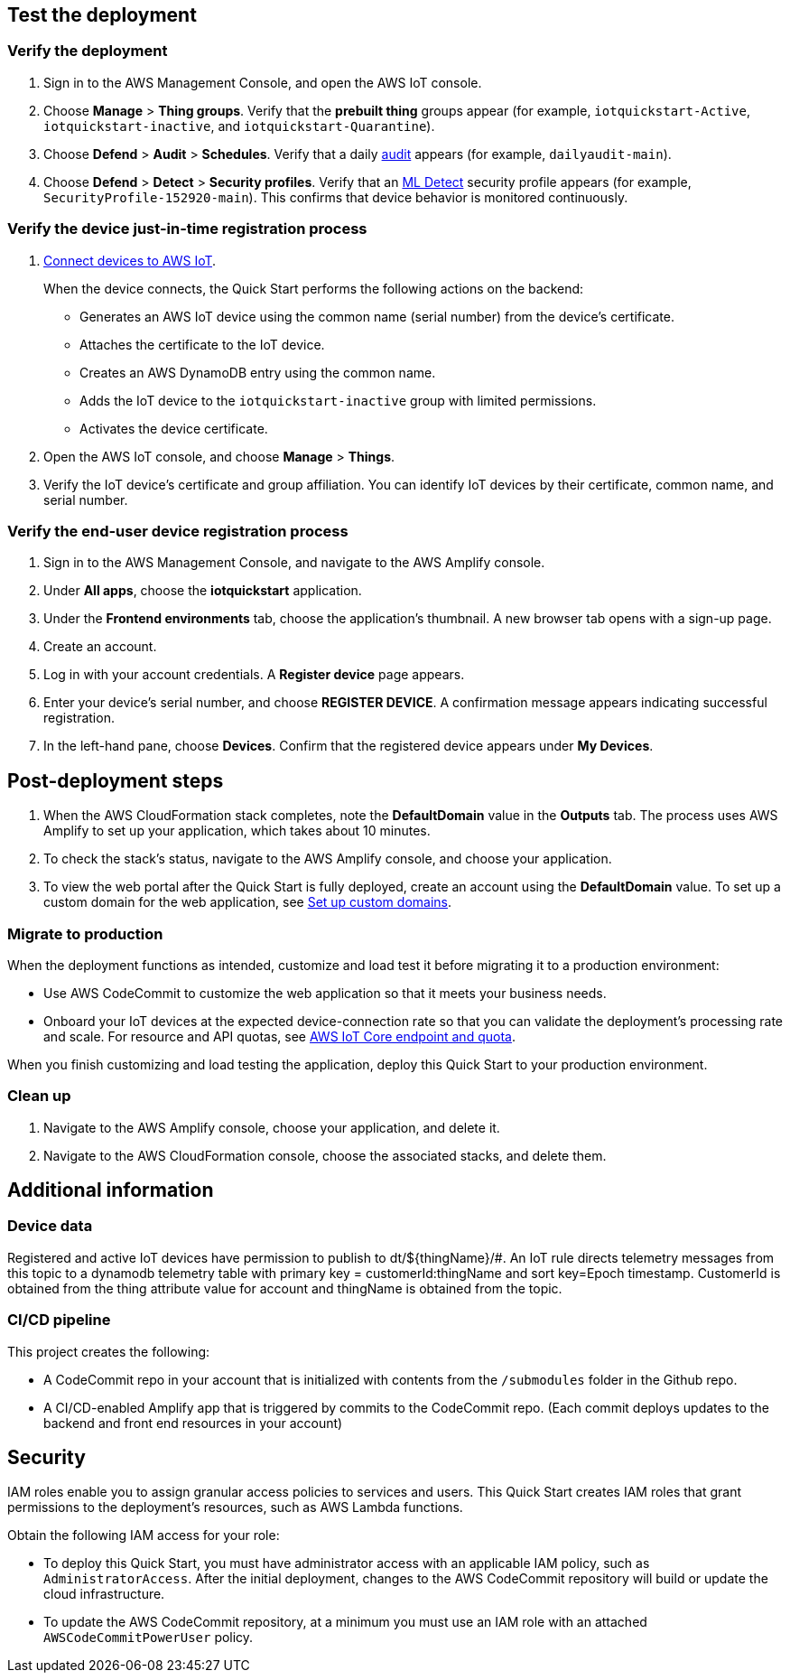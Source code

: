 == Test the deployment

=== Verify the deployment

. Sign in to the AWS Management Console, and open the AWS IoT console.

. Choose *Manage* > *Thing groups*. Verify that the *prebuilt thing* groups appear (for example, `iotquickstart-Active`, `iotquickstart-inactive`, and `iotquickstart-Quarantine`).

. Choose *Defend* > *Audit* > *Schedules*. Verify that a daily https://docs.aws.amazon.com/iot/latest/developerguide/device-defender-audit.html[audit^] appears (for example, `dailyaudit-main`).

. Choose *Defend* > *Detect* > *Security profiles*. Verify that an https://docs.aws.amazon.com/iot/latest/developerguide/dd-detect-ml.html[ML Detect^] security profile appears (for example, `SecurityProfile-152920-main`). This confirms that device behavior is monitored continuously.

=== Verify the device just-in-time registration process
//TODO ="IoT device"?

//TODO It's confusing to keep shifting from "the device" to "devices." Please review the whole doc to use singular and plural consistently and with clarity. For example, in the diagrams, we show and talk about only one IoT device. Should we say "devices" there?

. https://docs.aws.amazon.com/iot/latest/developerguide/iot-connect-devices.html[Connect devices to AWS IoT^].
+
When the device connects, the Quick Start performs the following actions on the backend: 
+
* Generates an AWS IoT device using the common name (serial number) from the device's certificate.
* Attaches the certificate to the IoT device.
* Creates an AWS DynamoDB entry using the common name.
* Adds the IoT device to the `iotquickstart-inactive` group with limited permissions.
* Activates the device certificate.
+
. Open the AWS IoT console, and choose *Manage* > *Things*. 
. Verify the IoT device's certificate and group affiliation. You can identify IoT devices by their certificate, common name, and serial number.

=== Verify the end-user device registration process
//TODO ="IoT device"? 

//TODO This heading sounds like the same thing as the previous heading. Should this say "Register your IoT device"? 

//TODO Should this section move down to the "Post-deployment steps" section? 

. Sign in to the AWS Management Console, and navigate to the AWS Amplify console.  
. Under *All apps*, choose the *iotquickstart* application.
. Under the *Frontend environments* tab, choose the application's thumbnail. A new browser tab opens with a sign-up page.
. Create an account.
. Log in with your account credentials. A *Register device* page appears.
. Enter your device's serial number, and choose *REGISTER DEVICE*. A confirmation message appears indicating successful registration.
. In the left-hand pane, choose *Devices*. Confirm that the registered device appears under *My Devices*.

//TODO Do we repeat this for multiple devices?

== Post-deployment steps
//TODO Step 1 below (which we do after we complete all the testing steps) doesn't seem to follow accurately. We're no longer looking at the Outputs tab.

//TODO In step 1 below, what "process" are we talking about?

. When the AWS CloudFormation stack completes, note the *DefaultDomain* value in the *Outputs* tab. The process uses AWS Amplify to set up your application, which takes about 10 minutes.
. To check the stack's status, navigate to the AWS Amplify console, and choose your application.
. To view the web portal after the Quick Start is fully deployed, create an account using the *DefaultDomain* value. To set up a custom domain for the web application, see https://docs.aws.amazon.com/amplify/latest/userguide/custom-domains.html[Set up custom domains^].

=== Migrate to production
//TODO In step 1 below, how do we verify that the deployment functions as intended?

//TODO In step 1 below, we seem to assume that people knew not to deploy to a production environment. Where should we specify this earlier?

//TODO In step 1 below, where should we link out to?

When the deployment functions as intended, customize and load test it before migrating it to a production environment:

* Use AWS CodeCommit to customize the web application so that it meets your business needs.
* Onboard your IoT devices at the expected device-connection rate so that you can validate the deployment's processing rate and scale. For resource and API quotas, see https://docs.aws.amazon.com/general/latest/gr/iot-core.html[AWS IoT Core endpoint and quota^].

When you finish customizing and load testing the application, deploy this Quick Start to your production environment.

//TODO Do people follow the same steps as in the "Launch the Quick Start" section?

=== Clean up

//TODO Please give some context for why and when people would "clean up." (We don't typically include these steps in a deployment guide the way we would in, say, a blog post. I'm not sure why this section is here.)

. Navigate to the AWS Amplify console, choose your application, and delete it.
. Navigate to the AWS CloudFormation console, choose the associated stacks, and delete them.

== Additional information

=== Device data

//TODO Why is this info in the doc? (When and how would someone use it or need to know it?)

Registered and active IoT devices have permission to publish to dt/${thingName}/#. 
An IoT rule directs telemetry messages from this topic to a dynamodb telemetry table with primary key = customerId:thingName and sort key=Epoch timestamp. 
CustomerId is obtained from the thing attribute value for account and thingName is obtained from the topic.

=== CI/CD pipeline

//TODO Why is this info in the doc? (When and how would someone use it or need to know it?)

This project creates the following:

* A CodeCommit repo in your account that is initialized with contents from the `/submodules` folder in the Github repo.
* A CI/CD-enabled Amplify app that is triggered by commits to the CodeCommit repo. (Each commit deploys updates to the backend and front end resources in your account) 

//TODO AWS style is to avoid the term "trigger." What's an accurate way to restate (such as "initiate," "invoke," "launch," or "start")?

== Security

//TODO Shouldn't this go in the "Post-deployment steps" section? Or is some of this predeployment?

//TODO How to rephrase these as actions to take?

IAM roles enable you to assign granular access policies to services and users. This Quick Start creates IAM roles that grant permissions to the deployment's resources, such as AWS Lambda functions. 

Obtain the following IAM access for your role:

* To deploy this Quick Start, you must have administrator access with an applicable IAM policy, such as `AdministratorAccess`. After the initial deployment, changes to the AWS CodeCommit repository will build or update the cloud infrastructure.
* To update the AWS CodeCommit repository, at a minimum you must use an IAM role with an attached `AWSCodeCommitPowerUser` policy. 